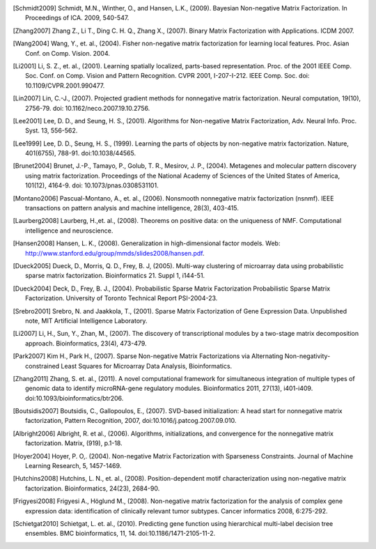 

.. [Schmidt2009] Schmidt, M.N., Winther, O.,  and Hansen, L.K., (2009). Bayesian Non-negative Matrix Factorization. In Proceedings of ICA. 2009, 540-547.    

.. [Zhang2007] Zhang Z., Li T., Ding C. H. Q., Zhang X., (2007). Binary Matrix Factorization with Applications. ICDM 2007.

.. [Wang2004] Wang, Y., et. al., (2004). Fisher non-negative matrix factorization for learning local features. Proc. Asian Conf. on Comp. Vision. 2004.    

.. [Li2001] Li, S. Z., et. al., (2001). Learning spatially localized, parts-based representation. Proc. of the 2001 IEEE Comp. Soc. Conf. on Comp. Vision and Pattern Recognition. CVPR 2001, I-207-I-212. IEEE Comp. Soc. doi: 10.1109/CVPR.2001.990477.

.. [Lin2007] Lin, C.-J., (2007). Projected gradient methods for nonnegative matrix factorization. Neural computation, 19(10), 2756-79. doi: 10.1162/neco.2007.19.10.2756.

.. [Lee2001] Lee, D. D., and Seung, H. S., (2001). Algorithms for Non-negative Matrix Factorization, Adv. Neural Info. Proc. Syst. 13, 556-562.

.. [Lee1999] ﻿Lee, D. D., Seung, H. S., (1999). Learning the parts of objects by non-negative matrix factorization. Nature, 401(6755), 788-91. doi:10.1038/44565.

.. [Brunet2004] Brunet, J.-P., Tamayo, P., Golub, T. R., Mesirov, J. P., (2004). Metagenes and molecular pattern discovery using matrix factorization. Proceedings of the National Academy of Sciences of the United States of America, 101(12), 4164-9. doi: 10.1073/pnas.0308531101.

.. [Montano2006] Pascual-Montano, A., et. al., (2006). Nonsmooth nonnegative matrix factorization (nsnmf). IEEE transactions on pattern analysis and machine intelligence, 28(3), 403-415.

.. [Laurberg2008] Laurberg, H.,et. al., (2008). Theorems on positive data: on the uniqueness of NMF. Computational intelligence and neuroscience.

.. [Hansen2008] Hansen, L. K., (2008). Generalization in high-dimensional factor models. Web: http://www.stanford.edu/group/mmds/slides2008/hansen.pdf.

.. [Dueck2005] Dueck, D., Morris, Q. D., Frey, B. J, (2005). Multi-way clustering of microarray data using probabilistic sparse matrix factorization. Bioinformatics 21. Suppl 1, i144-51.

.. [Dueck2004] Deck, D., Frey, B. J., (2004). Probabilistic Sparse Matrix Factorization Probabilistic Sparse Matrix Factorization. University of Toronto Technical Report PSI-2004-23.

.. [Srebro2001] Srebro, N. and Jaakkola, T., (2001). Sparse Matrix Factorization of Gene Expression Data. Unpublished note, MIT Artificial Intelligence Laboratory.

.. [Li2007] Li, H., Sun, Y., Zhan, M., (2007). The discovery of transcriptional modules by a two-stage matrix decomposition approach. Bioinformatics, 23(4), 473-479.

.. [Park2007] Kim H., Park H., (2007). Sparse Non-negative Matrix Factorizations via Alternating Non-negativity-constrained Least Squares for Microarray Data Analysis, Bioinformatics.

.. [Zhang2011] ﻿Zhang, S. et. al., (2011). A novel computational framework for simultaneous integration of multiple types of genomic data to identify microRNA-gene regulatory modules. Bioinformatics 2011, 27(13), i401-i409. doi:10.1093/bioinformatics/btr206.

.. [Boutsidis2007] Boutsidis, C., Gallopoulos, E., (2007). SVD-based initialization: A head start for nonnegative matrix factorization, Pattern Recognition, 2007, doi:10.1016/j.patcog.2007.09.010.
    
.. [Albright2006] Albright, R. et al., (2006). Algorithms, initializations, and convergence for the nonnegative matrix factorization. Matrix, (919), p.1-18.

.. [Hoyer2004] ﻿Hoyer, P. O,. (2004). Non-negative Matrix Factorization with Sparseness Constraints. Journal of Machine Learning Research, 5, 1457-1469.

.. [Hutchins2008] ﻿Hutchins, L. N., et. al., (2008). Position-dependent motif characterization using non-negative matrix factorization. Bioinformatics, 24(23), 2684-90.

.. [Frigyesi2008] Frigyesi A., Höglund M., (2008). Non-negative matrix factorization for the analysis of complex gene expression data: identification of clinically relevant tumor subtypes. Cancer informatics 2008, 6:275-292.

.. [Schietgat2010] ﻿Schietgat, L. et. al., (2010). Predicting gene function using hierarchical multi-label decision tree ensembles. BMC bioinformatics, 11, 14. doi:10.1186/1471-2105-11-2.

.. [﻿Schachtner2008] ﻿Schachtner, R., et. al., (2008). Knowledge-based gene expression classification via matrix factorization. Bioinformatics (Oxford, England), 24(15), 1688-97. doi:10.1093/bioinformatics/btn245.


